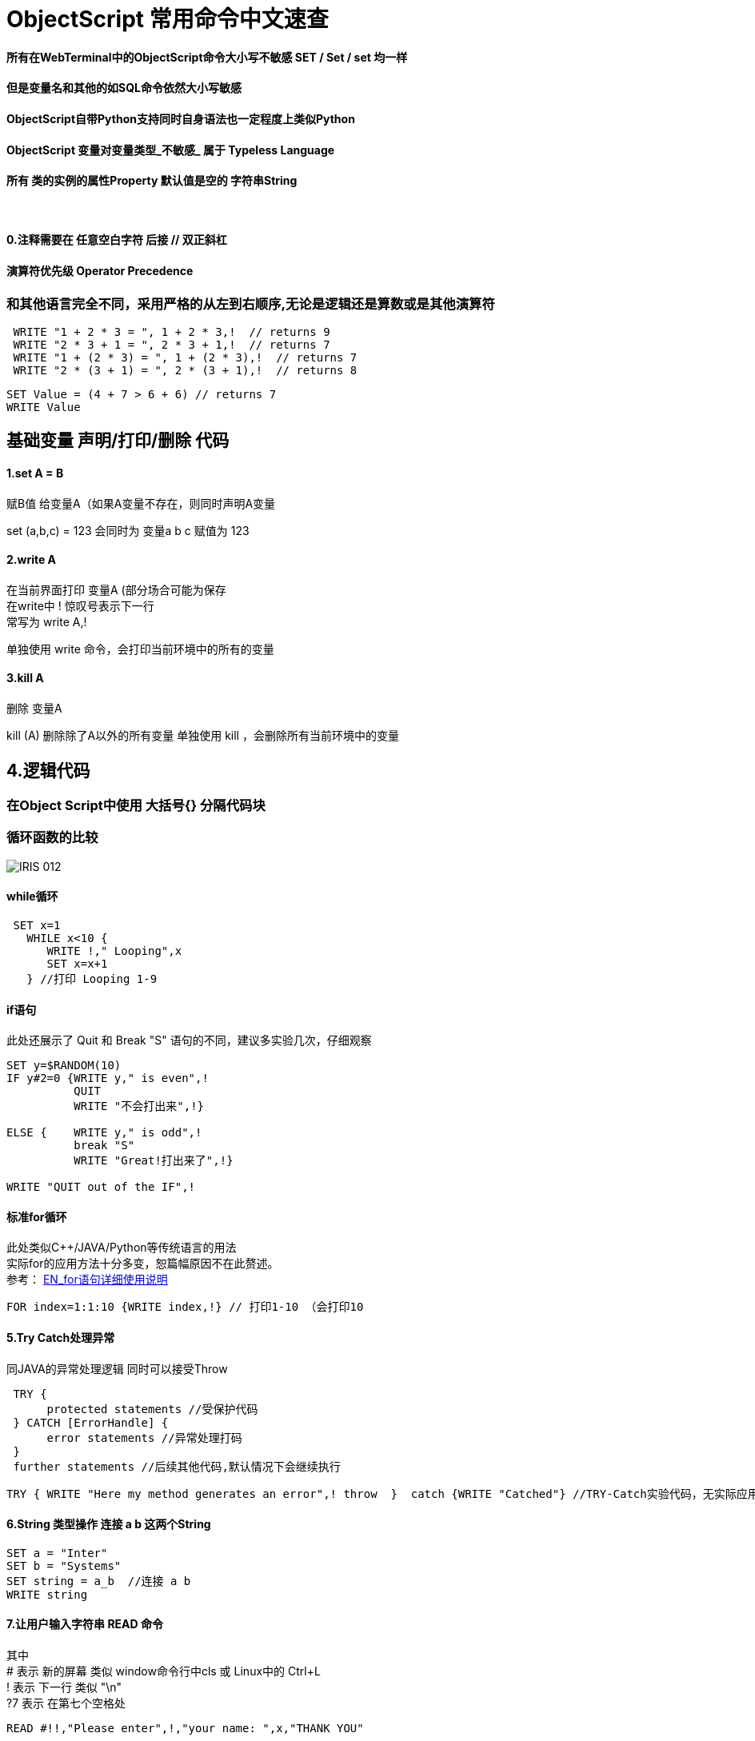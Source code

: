 
ifdef::env-github[]
:tip-caption: :bulb:
:note-caption: :information_source:
:important-caption: :heavy_exclamation_mark:
:caution-caption: :fire:
:warning-caption: :warning:
endif::[]
ifndef::imagesdir[:imagesdir: ../Img]


= ObjectScript 常用命令中文速查 +

==== 所有在WebTerminal中的ObjectScript命令大小写不敏感 SET / Set / set 均一样 +

==== 但是变量名和其他的如SQL命令依然大小写敏感 +

==== ObjectScript自带Python支持同时自身语法也一定程度上类似Python +

==== ObjectScript 变量对变量类型_不敏感_ 属于 Typeless Language +

==== 所有 类的实例的属性Property 默认值是空的 字符串String +

{nbsp} +

==== 0.注释需要在 任意空白字符 后接  //  双正斜杠 +

==== 演算符优先级 Operator Precedence +
=== 和其他语言完全不同，采用严格的从左到右顺序,无论是逻辑还是算数或是其他演算符 +
----
 WRITE "1 + 2 * 3 = ", 1 + 2 * 3,!  // returns 9
 WRITE "2 * 3 + 1 = ", 2 * 3 + 1,!  // returns 7
 WRITE "1 + (2 * 3) = ", 1 + (2 * 3),!  // returns 7
 WRITE "2 * (3 + 1) = ", 2 * (3 + 1),!  // returns 8
----
----
SET Value = (4 + 7 > 6 + 6) // returns 7
WRITE Value
----

== 基础变量 声明/打印/删除 代码 +

==== 1.set A = B +
赋B值 给变量A（如果A变量不存在，则同时声明A变量 +

set (a,b,c) = 123 会同时为 变量a b c 赋值为 123 +

==== 2.write A +
在当前界面打印 变量A (部分场合可能为保存 +
在write中 ! 惊叹号表示下一行 +
常写为 write A,! +

单独使用 write 命令，会打印当前环境中的所有的变量

==== 3.kill A +
删除 变量A

kill (A) 删除除了A以外的所有变量
单独使用 kill ，会删除所有当前环境中的变量 

== 4.逻辑代码 +

=== 在Object Script中使用 大括号{} 分隔代码块 +
=== 循环函数的比较

image::IRIS_012.png[]

==== while循环 +
----
 SET x=1
   WHILE x<10 {
      WRITE !," Looping",x
      SET x=x+1
   } //打印 Looping 1-9
----

==== if语句 +
此处还展示了 Quit 和 Break "S" 语句的不同，建议多实验几次，仔细观察
----
SET y=$RANDOM(10)   
IF y#2=0 {WRITE y," is even",!   
          QUIT     
          WRITE "不会打出来",!}   
          
ELSE {    WRITE y," is odd",!    
          break "S"     
          WRITE "Great!打出来了",!}   

WRITE "QUIT out of the IF",!
----

==== 标准for循环 +
此处类似C++/JAVA/Python等传统语言的用法 +
实际for的应用方法十分多变，恕篇幅原因不在此赘述。 +
参考： https://docs.intersystems.com/iris20212/csp/docbook/DocBook.UI.Page.cls?KEY=RCOS_cfor[EN_for语句详细使用说明] +
----
FOR index=1:1:10 {WRITE index,!} // 打印1-10 （会打印10
----

==== 5.Try Catch处理异常 +
同JAVA的异常处理逻辑 同时可以接受Throw
----
 TRY {
      protected statements //受保护代码
 } CATCH [ErrorHandle] {
      error statements //异常处理打码
 }
 further statements //后续其他代码,默认情况下会继续执行
----

----
TRY { WRITE "Here my method generates an error",! throw  }  catch {WRITE "Catched"} //TRY-Catch实验代码，无实际应用
----
==== 6.String 类型操作 连接 a b 这两个String +
----
SET a = "Inter"
SET b = "Systems"
SET string = a_b  //连接 a b 
WRITE string
----
 
==== 7.让用户输入字符串 READ 命令
其中 +
# 表示 新的屏幕 类似 window命令行中cls 或 Linux中的 Ctrl+L +
! 表示 下一行 类似 "\n" +
?7 表示 在第七个空格处
----
READ #!!,"Please enter",!,"your name: ",x,"THANK YOU"
----

==== 8. "?" 问号 趋势匹配 Pattern Matching 演算符 - 2018的老版文档 + 
https://docs.intersystems.com/latest/csp/docbook/DocBook.UI.Page.cls?KEY=TCOS_Pattern1[EN_趋势匹配演算符_对照] +
https://docs.intersystems.com/latest/csp/docbook/DocBook.UI.Page.cls?KEY=TCOS_Pattern2[EN_趋势匹配演算符_解释说明] +
美国SSN号码一般遵循 3个数字 + 一个“-中横杠” + 2个数字 + 一个“-中横杠” + 4个数字的规律 +

----
set ssn = "012-34-5678"

if ssn ? 3N1"-"2N1"-"4N write "valid"
----

所以 3N1"-" 这段代码实际上 + 
3N 代表需要3个数字 +
1"-" 代表需要一个中横杠 +

进行匹配 +

==== 9. ##class 关键字 类似 JAVA/C++ 中 Stactic +
每次新建 实例object 时，必须使用此关键字
----
SET expr = ##class(Person).%New()
----

= 官方资料 +
1. https://docs.intersystems.com/iris20212/csp/docbook/DocBook.UI.Page.cls?KEY=RCOS_COMMANDS[EN_ObjectScript详细文档] +
2. https://docs.intersystems.com/irislatest/csp/docbook/DocBook.UI.Page.cls?KEY=GORIENT_ch_cos#GORIENT_cos_commands_familiar[EN_常用ObjectScript命令速查] +
3. https://docs.intersystems.com/iris20212/csp/docbook/Doc.View.cls?KEY=GCOS_strings[EN_String相关运算符] +
4. https://docs.intersystems.com/iris20212/csp/docbook/Doc.View.cls?KEY=RCOS_cread#:~:text=!%20starts%20a%20new,a%20positive%20integer[EN_ObjectScript中特殊String字符] +


=== 以上


== 名词对照表
PlaceHolder : 暂时无中日版官方翻译 暂空
[options="header,footer" cols="s,s,s"]
|=======================
|中文|English|日本語

|=======================


    
